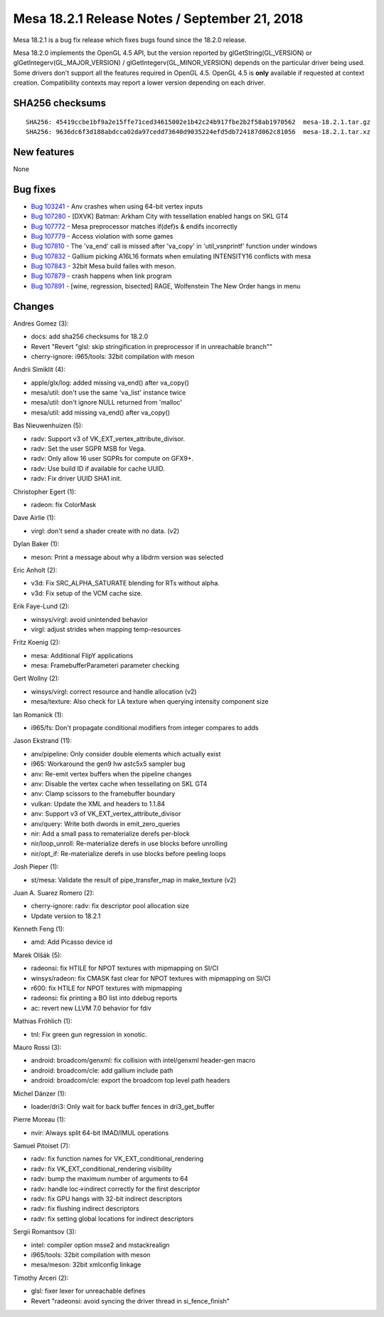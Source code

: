Mesa 18.2.1 Release Notes / September 21, 2018
==============================================

Mesa 18.2.1 is a bug fix release which fixes bugs found since the 18.2.0
release.

Mesa 18.2.0 implements the OpenGL 4.5 API, but the version reported by
glGetString(GL_VERSION) or glGetIntegerv(GL_MAJOR_VERSION) /
glGetIntegerv(GL_MINOR_VERSION) depends on the particular driver being
used. Some drivers don't support all the features required in OpenGL
4.5. OpenGL 4.5 is **only** available if requested at context creation.
Compatibility contexts may report a lower version depending on each
driver.

SHA256 checksums
----------------

::

   SHA256: 45419ccbe1bf9a2e15ffe71ced34615002e1b42c24b917fbe2b2f58ab1970562  mesa-18.2.1.tar.gz
   SHA256: 9636dc6f3d188abdcca02da97cedd73640d9035224efd5db724187d062c81056  mesa-18.2.1.tar.xz

New features
------------

None

Bug fixes
---------

-  `Bug 103241 <https://bugs.freedesktop.org/show_bug.cgi?id=103241>`__
   - Anv crashes when using 64-bit vertex inputs
-  `Bug 107280 <https://bugs.freedesktop.org/show_bug.cgi?id=107280>`__
   - [DXVK] Batman: Arkham City with tessellation enabled hangs on SKL
   GT4
-  `Bug 107772 <https://bugs.freedesktop.org/show_bug.cgi?id=107772>`__
   - Mesa preprocessor matches if(def)s & endifs incorrectly
-  `Bug 107779 <https://bugs.freedesktop.org/show_bug.cgi?id=107779>`__
   - Access violation with some games
-  `Bug 107810 <https://bugs.freedesktop.org/show_bug.cgi?id=107810>`__
   - The 'va_end' call is missed after 'va_copy' in 'util_vsnprintf'
   function under windows
-  `Bug 107832 <https://bugs.freedesktop.org/show_bug.cgi?id=107832>`__
   - Gallium picking A16L16 formats when emulating INTENSITY16 conflicts
   with mesa
-  `Bug 107843 <https://bugs.freedesktop.org/show_bug.cgi?id=107843>`__
   - 32bit Mesa build failes with meson.
-  `Bug 107879 <https://bugs.freedesktop.org/show_bug.cgi?id=107879>`__
   - crash happens when link program
-  `Bug 107891 <https://bugs.freedesktop.org/show_bug.cgi?id=107891>`__
   - [wine, regression, bisected] RAGE, Wolfenstein The New Order hangs
   in menu

Changes
-------

Andres Gomez (3):

-  docs: add sha256 checksums for 18.2.0
-  Revert "Revert "glsl: skip stringification in preprocessor if in
   unreachable branch""
-  cherry-ignore: i965/tools: 32bit compilation with meson

Andrii Simiklit (4):

-  apple/glx/log: added missing va_end() after va_copy()
-  mesa/util: don't use the same 'va_list' instance twice
-  mesa/util: don't ignore NULL returned from 'malloc'
-  mesa/util: add missing va_end() after va_copy()

Bas Nieuwenhuizen (5):

-  radv: Support v3 of VK_EXT_vertex_attribute_divisor.
-  radv: Set the user SGPR MSB for Vega.
-  radv: Only allow 16 user SGPRs for compute on GFX9+.
-  radv: Use build ID if available for cache UUID.
-  radv: Fix driver UUID SHA1 init.

Christopher Egert (1):

-  radeon: fix ColorMask

Dave Airlie (1):

-  virgl: don't send a shader create with no data. (v2)

Dylan Baker (1):

-  meson: Print a message about why a libdrm version was selected

Eric Anholt (2):

-  v3d: Fix SRC_ALPHA_SATURATE blending for RTs without alpha.
-  v3d: Fix setup of the VCM cache size.

Erik Faye-Lund (2):

-  winsys/virgl: avoid unintended behavior
-  virgl: adjust strides when mapping temp-resources

Fritz Koenig (2):

-  mesa: Additional FlipY applications
-  mesa: FramebufferParameteri parameter checking

Gert Wollny (2):

-  winsys/virgl: correct resource and handle allocation (v2)
-  mesa/texture: Also check for LA texture when querying intensity
   component size

Ian Romanick (1):

-  i965/fs: Don't propagate conditional modifiers from integer compares
   to adds

Jason Ekstrand (11):

-  anv/pipeline: Only consider double elements which actually exist
-  i965: Workaround the gen9 hw astc5x5 sampler bug
-  anv: Re-emit vertex buffers when the pipeline changes
-  anv: Disable the vertex cache when tessellating on SKL GT4
-  anv: Clamp scissors to the framebuffer boundary
-  vulkan: Update the XML and headers to 1.1.84
-  anv: Support v3 of VK_EXT_vertex_attribute_divisor
-  anv/query: Write both dwords in emit_zero_queries
-  nir: Add a small pass to rematerialize derefs per-block
-  nir/loop_unroll: Re-materialize derefs in use blocks before unrolling
-  nir/opt_if: Re-materialize derefs in use blocks before peeling loops

Josh Pieper (1):

-  st/mesa: Validate the result of pipe_transfer_map in make_texture
   (v2)

Juan A. Suarez Romero (2):

-  cherry-ignore: radv: fix descriptor pool allocation size
-  Update version to 18.2.1

Kenneth Feng (1):

-  amd: Add Picasso device id

Marek Olšák (5):

-  radeonsi: fix HTILE for NPOT textures with mipmapping on SI/CI
-  winsys/radeon: fix CMASK fast clear for NPOT textures with mipmapping
   on SI/CI
-  r600: fix HTILE for NPOT textures with mipmapping
-  radeonsi: fix printing a BO list into ddebug reports
-  ac: revert new LLVM 7.0 behavior for fdiv

Mathias Fröhlich (1):

-  tnl: Fix green gun regression in xonotic.

Mauro Rossi (3):

-  android: broadcom/genxml: fix collision with intel/genxml header-gen
   macro
-  android: broadcom/cle: add gallium include path
-  android: broadcom/cle: export the broadcom top level path headers

Michel Dänzer (1):

-  loader/dri3: Only wait for back buffer fences in dri3_get_buffer

Pierre Moreau (1):

-  nvir: Always split 64-bit IMAD/IMUL operations

Samuel Pitoiset (7):

-  radv: fix function names for VK_EXT_conditional_rendering
-  radv: fix VK_EXT_conditional_rendering visibility
-  radv: bump the maximum number of arguments to 64
-  radv: handle loc->indirect correctly for the first descriptor
-  radv: fix GPU hangs with 32-bit indirect descriptors
-  radv: fix flushing indirect descriptors
-  radv: fix setting global locations for indirect descriptors

Sergii Romantsov (3):

-  intel: compiler option msse2 and mstackrealign
-  i965/tools: 32bit compilation with meson
-  mesa/meson: 32bit xmlconfig linkage

Timothy Arceri (2):

-  glsl: fixer lexer for unreachable defines
-  Revert "radeonsi: avoid syncing the driver thread in si_fence_finish"
